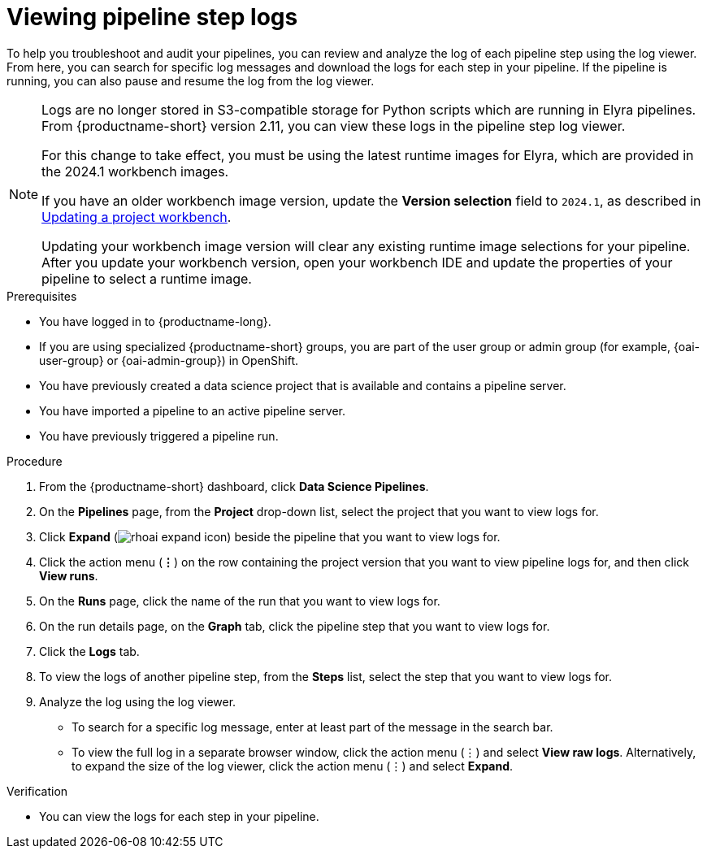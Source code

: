 :_module-type: PROCEDURE

[id="viewing-pipeline-step-logs_{context}"]
= Viewing pipeline step logs

[role='_abstract']
To help you troubleshoot and audit your pipelines, you can review and analyze the log of each pipeline step using the log viewer. From here, you can search for specific log messages and download the logs for each step in your pipeline. If the pipeline is running, you can also pause and resume the log from the log viewer.   

[NOTE]
====
ifdef::upstream[]
Logs are no longer stored in S3-compatible storage for Python scripts which are running in Elyra pipelines. From {productname-short} version 2.14, you can view these logs in the pipeline step log viewer.

For this change to take effect, you must use the latest runtime images for Elyra, which are provided in the 2024.1 workbench images.

If you have an older workbench image version, update the *Version selection* field to `2024.1`, as described in link:{odhdocshome}/working-on-data-science-projects/#updating-a-project-workbench_projects[Updating a project workbench].
endif::[]

ifndef::upstream[] 
Logs are no longer stored in S3-compatible storage for Python scripts which are running in Elyra pipelines. From {productname-short} version 2.11, you can view these logs in the pipeline step log viewer.

For this change to take effect, you must be using the latest runtime images for Elyra, which are provided in the 2024.1 workbench images.

If you have an older workbench image version, update the *Version selection* field to `2024.1`, as described in link:{rhoaidocshome}{default-format-url}/working_on_data_science_projects/using-project-workbenches_projects#updating-a-project-workbench_projects[Updating a project workbench].
endif::[]

Updating your workbench image version will clear any existing runtime image selections for your pipeline. After you update your workbench version, open your workbench IDE and update the properties of your pipeline to select a runtime image.
====

.Prerequisites
* You have logged in to {productname-long}.
ifndef::upstream[]
* If you are using specialized {productname-short} groups, you are part of the user group or admin group (for example, {oai-user-group} or {oai-admin-group}) in OpenShift.
endif::[]
ifdef::upstream[]
* If you are using specialized {productname-short} groups, you are part of the user group or admin group (for example, {odh-user-group} or {odh-admin-group}) in OpenShift.
endif::[]
* You have previously created a data science project that is available and contains a pipeline server.
* You have imported a pipeline to an active pipeline server.
* You have previously triggered a pipeline run.

.Procedure
. From the {productname-short} dashboard, click *Data Science Pipelines*.
. On the *Pipelines* page, from the *Project* drop-down list, select the project that you want to view logs for.
. Click *Expand* (image:images/rhoai-expand-icon.png[]) beside the pipeline that you want to view logs for.
. Click the action menu (*&#8942;*) on the row containing the project version that you want to view pipeline logs for, and then click *View runs*.
. On the *Runs* page, click the name of the run that you want to view logs for.
. On the run details page, on the *Graph* tab, click the pipeline step that you want to view logs for.
. Click the *Logs* tab.
. To view the logs of another pipeline step, from the *Steps* list, select the step that you want to view logs for.
. Analyze the log using the log viewer.
* To search for a specific log message, enter at least part of the message in the search bar. 
* To view the full log in a separate browser window, click the action menu (&#8942;) and select *View raw logs*. Alternatively, to expand the size of the log viewer, click the action menu (&#8942;) and select *Expand*.

.Verification
* You can view the logs for each step in your pipeline. 

//[role='_additional-resources']
//.Additional resources
